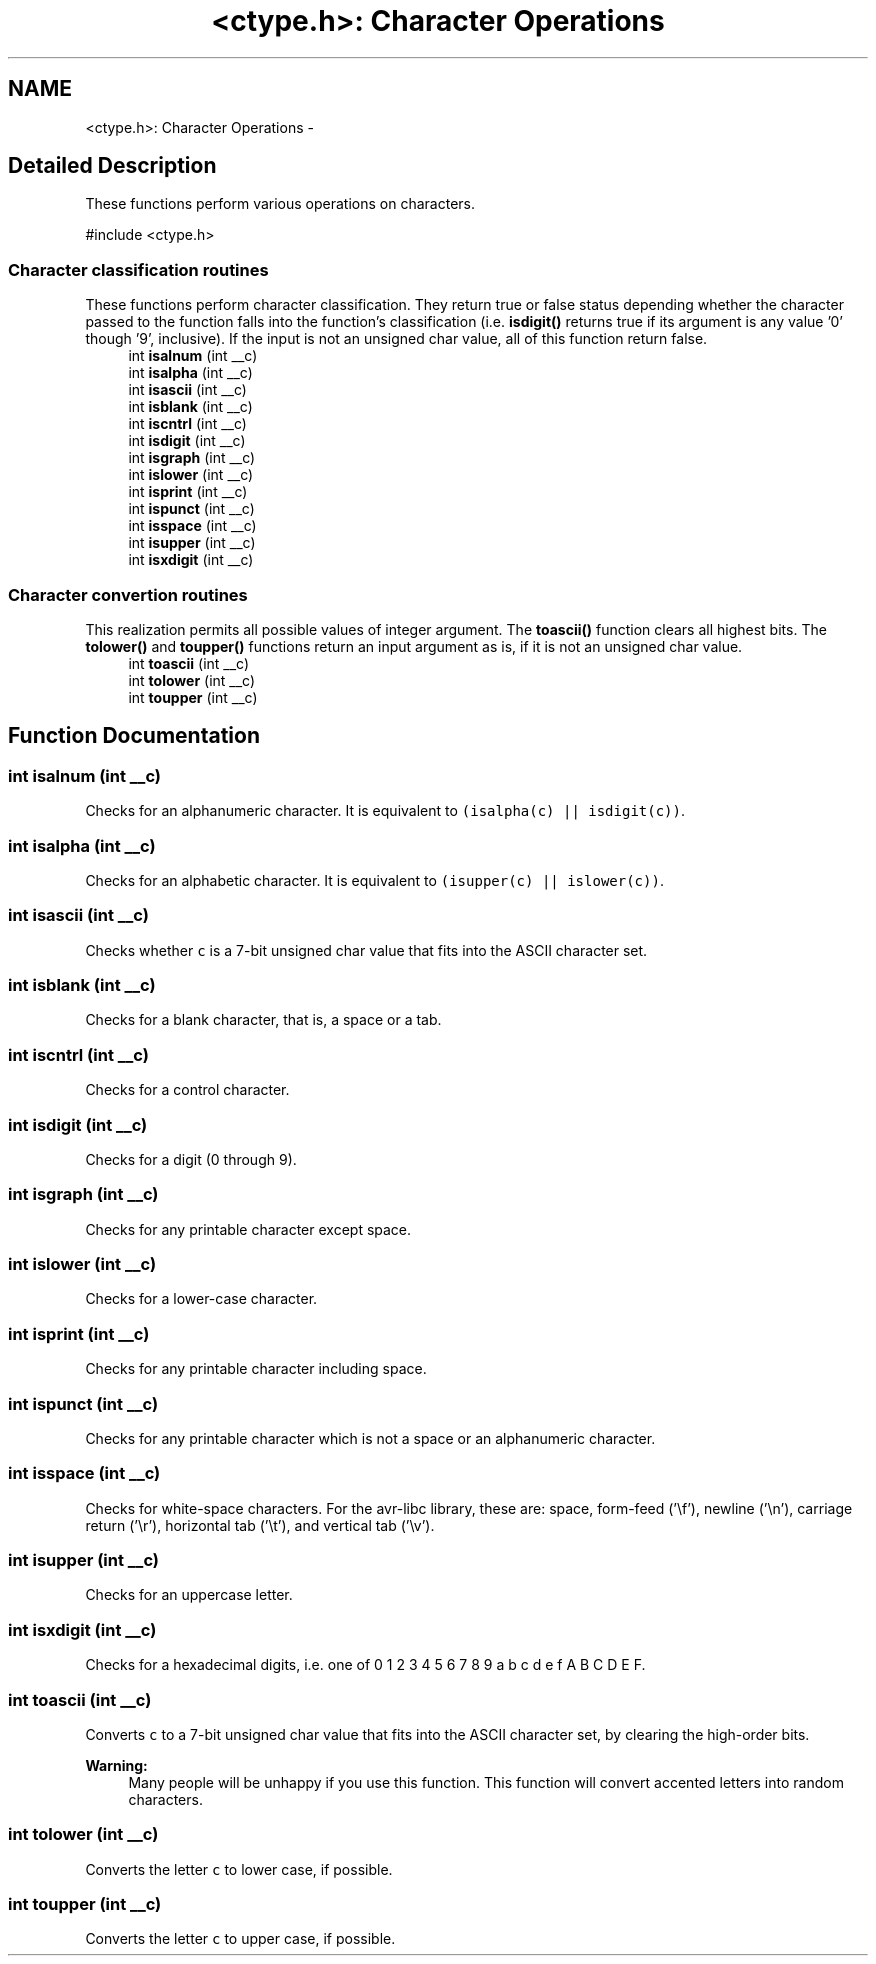 .TH "<ctype.h>: Character Operations" 3 "4 Dec 2008" "Version 1.6.4" "avr-libc" \" -*- nroff -*-
.ad l
.nh
.SH NAME
<ctype.h>: Character Operations \- 
.SH "Detailed Description"
.PP 
These functions perform various operations on characters.
.PP
.PP
.nf
 #include <ctype.h>
.fi
.PP
 
.PP
.SS "Character classification routines"
These functions perform character classification. They return true or false status depending whether the character passed to the function falls into the function's classification (i.e. \fBisdigit()\fP returns true if its argument is any value '0' though '9', inclusive). If the input is not an unsigned char value, all of this function return false. 
.in +1c
.ti -1c
.RI "int \fBisalnum\fP (int __c)"
.br
.ti -1c
.RI "int \fBisalpha\fP (int __c)"
.br
.ti -1c
.RI "int \fBisascii\fP (int __c)"
.br
.ti -1c
.RI "int \fBisblank\fP (int __c)"
.br
.ti -1c
.RI "int \fBiscntrl\fP (int __c)"
.br
.ti -1c
.RI "int \fBisdigit\fP (int __c)"
.br
.ti -1c
.RI "int \fBisgraph\fP (int __c)"
.br
.ti -1c
.RI "int \fBislower\fP (int __c)"
.br
.ti -1c
.RI "int \fBisprint\fP (int __c)"
.br
.ti -1c
.RI "int \fBispunct\fP (int __c)"
.br
.ti -1c
.RI "int \fBisspace\fP (int __c)"
.br
.ti -1c
.RI "int \fBisupper\fP (int __c)"
.br
.ti -1c
.RI "int \fBisxdigit\fP (int __c)"
.br
.in -1c
.SS "Character convertion routines"
This realization permits all possible values of integer argument. The \fBtoascii()\fP function clears all highest bits. The \fBtolower()\fP and \fBtoupper()\fP functions return an input argument as is, if it is not an unsigned char value. 
.in +1c
.ti -1c
.RI "int \fBtoascii\fP (int __c)"
.br
.ti -1c
.RI "int \fBtolower\fP (int __c)"
.br
.ti -1c
.RI "int \fBtoupper\fP (int __c)"
.br
.in -1c
.SH "Function Documentation"
.PP 
.SS "int isalnum (int __c)"
.PP
Checks for an alphanumeric character. It is equivalent to \fC(isalpha(c) || isdigit(c))\fP. 
.SS "int isalpha (int __c)"
.PP
Checks for an alphabetic character. It is equivalent to \fC(isupper(c) || islower(c))\fP. 
.SS "int isascii (int __c)"
.PP
Checks whether \fCc\fP is a 7-bit unsigned char value that fits into the ASCII character set. 
.SS "int isblank (int __c)"
.PP
Checks for a blank character, that is, a space or a tab. 
.SS "int iscntrl (int __c)"
.PP
Checks for a control character. 
.SS "int isdigit (int __c)"
.PP
Checks for a digit (0 through 9). 
.SS "int isgraph (int __c)"
.PP
Checks for any printable character except space. 
.SS "int islower (int __c)"
.PP
Checks for a lower-case character. 
.SS "int isprint (int __c)"
.PP
Checks for any printable character including space. 
.SS "int ispunct (int __c)"
.PP
Checks for any printable character which is not a space or an alphanumeric character. 
.SS "int isspace (int __c)"
.PP
Checks for white-space characters. For the avr-libc library, these are: space, form-feed ('\\f'), newline ('\\n'), carriage return ('\\r'), horizontal tab ('\\t'), and vertical tab ('\\v'). 
.SS "int isupper (int __c)"
.PP
Checks for an uppercase letter. 
.SS "int isxdigit (int __c)"
.PP
Checks for a hexadecimal digits, i.e. one of 0 1 2 3 4 5 6 7 8 9 a b c d e f A B C D E F. 
.SS "int toascii (int __c)"
.PP
Converts \fCc\fP to a 7-bit unsigned char value that fits into the ASCII character set, by clearing the high-order bits.
.PP
\fBWarning:\fP
.RS 4
Many people will be unhappy if you use this function. This function will convert accented letters into random characters. 
.RE
.PP

.SS "int tolower (int __c)"
.PP
Converts the letter \fCc\fP to lower case, if possible. 
.SS "int toupper (int __c)"
.PP
Converts the letter \fCc\fP to upper case, if possible. 
